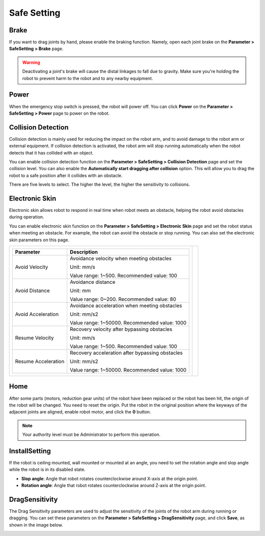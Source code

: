 ============
Safe Setting
============

Brake
-----

If you want to drag joints by hand, please enable the braking function. Namely, open each joint
brake on the **Parameter > SafeSetting > Brake** page.

.. image:: _images/brake.jpg
    :align: center

.. warning::

    Deactivating a joint's brake will cause the distal linkages to fall due to gravity. Make sure
    you're holding the robot to prevent harm to the robot and to any nearby equipment.

Power
-----

When the emergency stop switch is pressed, the robot will power off. You can click **Power** on the
**Parameter > SafeSetting > Power** page to power on the robot.

.. image:: _images/power.jpg
    :align: center

Collision Detection
-------------------

Collision detection is mainly used for reducing the impact on the robot arm, and to avoid damage to
the robot arm or external equipment. If collision detection is activated, the robot arm will stop
running automatically when the robot detects that it has collided with an object.

You can enable collision detection function on the **Parameter > SafeSetting > Collision
Detection** page and set the collision level. You can also enable the **Automatically start
dragging after collision** option. This will allow you to drag the robot to a safe position after
it collides with an obstacle.

There are five levels to select. The higher the level, the higher the sensitivity to collisions.

.. image:: _images/collisiondetection.jpg
    :align: center

Electronic Skin
---------------

Electronic skin allows robot to respond in real time when robot meets an obstacle, helping the
robot avoid obstacles during operation.

You can enable electronic skin function on the **Parameter > SafeSetting > Electronic Skin** page
and set the robot status when meeting an obstacle. For example, the robot can avoid the obstacle or
stop running. You can also set the electronic skin parameters on this page.

.. list-table::

    * - +------------------------+----------------------------------------------------+
        | Parameter              | Description                                        |
        +========================+====================================================+
        | Avoid Velocity         | Avoidance velocity when meeting obstacles          |
        |                        |                                                    |
        |                        | Unit: mm/s                                         |
        |                        |                                                    |
        |                        | Value range: 1~500. Recommended value: 100         |
        +------------------------+----------------------------------------------------+
        | Avoid Distance         | Avoidance distance                                 |
        |                        |                                                    |
        |                        | Unit: mm                                           |
        |                        |                                                    |
        |                        | Value range: 0~200. Recommended value: 80          |
        +------------------------+----------------------------------------------------+
        | Avoid Acceleration     | Avoidance acceleration when meeting obstacles      |
        |                        |                                                    |
        |                        | Unit: mm/s2                                        |
        |                        |                                                    |
        |                        | Value range: 1~50000. Recommended value: 1000      |
        +------------------------+----------------------------------------------------+
        | Resume Velocity        | Recovery velocity after bypassing obstacles        |
        |                        |                                                    |
        |                        | Unit: mm/s                                         |
        |                        |                                                    |
        |                        | Value range: 1~500. Recommended value: 100         |
        +------------------------+----------------------------------------------------+
        | Resume Acceleration    | Recovery acceleration after bypassing obstacles    |
        |                        |                                                    |
        |                        | Unit: mm/s2                                        |
        |                        |                                                    |
        |                        | Value range: 1~50000. Recommended value: 1000      |
        +------------------------+----------------------------------------------------+


      - .. image:: _images/electronicskin.jpg
            :align: center

Home
----

After some parts (motors, reduction gear units) of the robot have been replaced or the robot has
been hit, the origin of the robot will be changed. You need to reset the origin. Put the robot in
the original position where the keyways of the adjacent joints are aligned, enable robot motor, and
click the **0** button.

.. note::

    Your authority level must be Administrator to perform this operation.

.. image:: _images/homing.jpg
    :align: center

InstallSetting
--------------

If the robot is ceiling mounted, wall mounted or mounted at an angle, you need to set the rotation
angle and slop angle while the robot is in its disabled state.

- **Slop angle**: Angle that robot rotates counterclockwise around X-axis at the origin point.
- **Rotation angle**: Angle that robot rotates counterclockwise around Z-axis at the origin point.

.. image:: _images/installsetting.jpg
    :align: center

DragSensitivity
---------------
The Drag Sensitivity parameters are used to adjust the sensitivity of the joints of the robot arm
during running or dragging. You can set these parameters on the **Parameter > SafeSetting >
DragSensitivity** page, and click **Save**, as shown in the image below.

.. image:: _images/dragsensitivity.png
    :align: center
